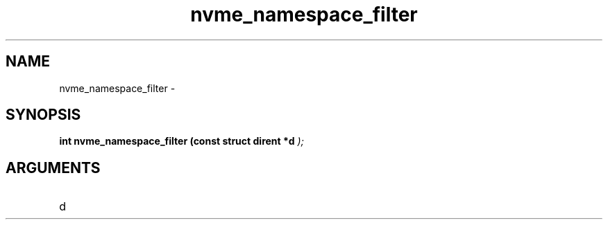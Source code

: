 .TH "nvme_namespace_filter" 9 "nvme_namespace_filter" "February 2022" "libnvme API manual" LINUX
.SH NAME
nvme_namespace_filter \- 
.SH SYNOPSIS
.B "int" nvme_namespace_filter
.BI "(const struct dirent *d "  ");"
.SH ARGUMENTS
.IP "d" 12
